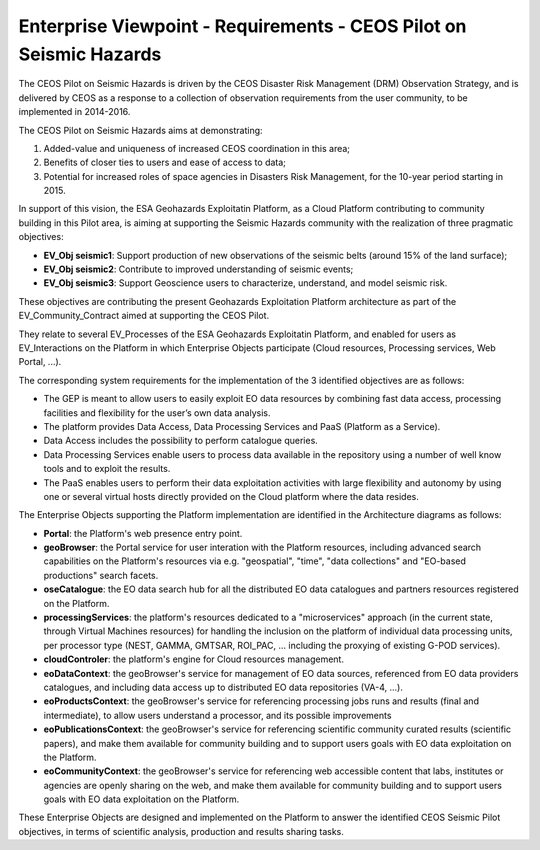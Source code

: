 Enterprise Viewpoint - Requirements - CEOS Pilot on Seismic Hazards
####################################################################

The CEOS Pilot on Seismic Hazards is driven by the CEOS Disaster Risk Management (DRM) Observation Strategy, 
and is delivered by CEOS as a response to a collection of observation requirements from the user community, 
to be implemented in 2014-2016.

The CEOS Pilot on Seismic Hazards aims at demonstrating: 

1. Added-value and uniqueness of increased CEOS coordination in this area; 
2. Benefits of closer ties to users and ease of access to data; 
3. Potential for increased roles of space agencies in Disasters Risk Management, for the 10-year period starting in 2015.

In support of this vision, the ESA Geohazards Exploitatin Platform, 
as a Cloud Platform contributing to community building in this Pilot area,
is aiming at supporting the Seismic Hazards community with the realization of three pragmatic objectives:

* **EV_Obj seismic1**: Support production of new observations of the seismic belts (around 15% of the land surface);
* **EV_Obj seismic2**: Contribute to improved understanding of seismic events;
* **EV_Obj seismic3**: Support Geoscience users to characterize, understand, and model seismic risk.

These objectives are contributing the present Geohazards Exploitation Platform architecture as part of the EV_Community_Contract aimed at supporting the CEOS Pilot.

They relate to several EV_Processes of the ESA Geohazards Exploitatin Platform, and enabled for users as EV_Interactions on the Platform in which Enterprise Objects participate (Cloud resources, Processing services, Web Portal, ...).

The corresponding system requirements for the implementation of the 3 identified objectives are as follows:

* The GEP is meant to allow users to easily exploit EO data resources by combining fast data access, processing facilities and flexibility for the user’s own data analysis.
* The platform provides Data Access, Data Processing Services and PaaS (Platform as a Service).
* Data Access includes the possibility to perform catalogue queries.
* Data Processing Services enable users to process data available in the repository using a number of well know tools and to exploit the results.
* The PaaS enables users to perform their data exploitation activities with large flexibility and autonomy by using one or several virtual hosts directly provided on the Cloud platform where the data resides.

The Enterprise Objects supporting the Platform implementation are identified in the Architecture diagrams as follows:

* **Portal**: the Platform's web presence entry point.
* **geoBrowser**: the Portal service for user interation with the Platform resources, including advanced search capabilities on the Platform's resources via e.g. "geospatial", "time", "data collections" and "EO-based productions" search facets.
* **oseCatalogue**: the EO data search hub for all the distributed EO data catalogues and partners resources registered on the Platform.
* **processingServices**: the platform's resources dedicated to a "microservices" approach (in the current state, through Virtual Machines resources) for handling the inclusion on the platform of individual data processing units, per processor type (NEST, GAMMA, GMTSAR, ROI_PAC, ... including the proxying of existing G-POD services).
* **cloudControler**: the platform's engine for Cloud resources management. 
* **eoDataContext**: the geoBrowser's service for management of EO data sources, referenced from EO data providers catalogues, and including data access up to distributed EO data repositories (VA-4, ...).
* **eoProductsContext**: the geoBrowser's service for referencing processing jobs runs and results (final and intermediate), to allow users understand a processor, and its possible improvements
* **eoPublicationsContext**: the geoBrowser's service for referencing scientific community curated results (scientific papers), and make them available for community building and to support users goals with EO data exploitation on the Platform.
* **eoCommunityContext**: the geoBrowser's service for referencing  web accessible content that labs, institutes or agencies are openly sharing on the web, and make them available for community building and to support users goals with EO data exploitation on the Platform.

These Enterprise Objects are designed and implemented on the Platform to answer the identified CEOS Seismic Pilot objectives, in terms of scientific analysis, production and results sharing tasks.
